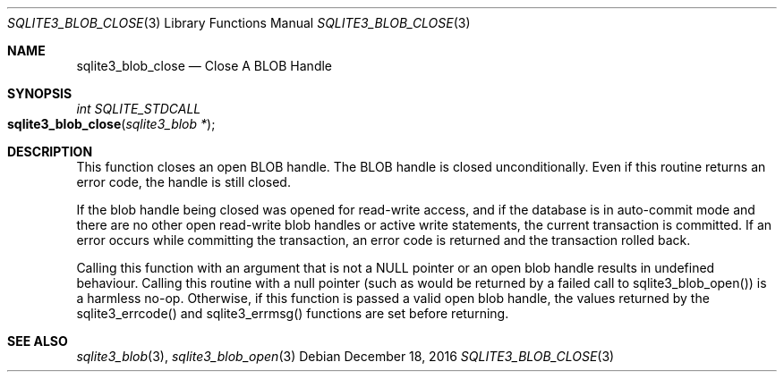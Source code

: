 .Dd December 18, 2016
.Dt SQLITE3_BLOB_CLOSE 3
.Os
.Sh NAME
.Nm sqlite3_blob_close
.Nd Close A BLOB Handle
.Sh SYNOPSIS
.Ft int SQLITE_STDCALL 
.Fo sqlite3_blob_close
.Fa "sqlite3_blob *"
.Fc
.Sh DESCRIPTION
This function closes an open BLOB handle.
The BLOB handle is closed unconditionally.
Even if this routine returns an error code, the handle is still closed.
.Pp
If the blob handle being closed was opened for read-write access, and
if the database is in auto-commit mode and there are no other open
read-write blob handles or active write statements, the current transaction
is committed.
If an error occurs while committing the transaction, an error code
is returned and the transaction rolled back.
.Pp
Calling this function with an argument that is not a NULL pointer or
an open blob handle results in undefined behaviour.
Calling this routine with a null pointer (such as would be returned
by a failed call to sqlite3_blob_open()) is a harmless
no-op.
Otherwise, if this function is passed a valid open blob handle, the
values returned by the sqlite3_errcode() and sqlite3_errmsg() functions
are set before returning.
.Sh SEE ALSO
.Xr sqlite3_blob 3 ,
.Xr sqlite3_blob_open 3
